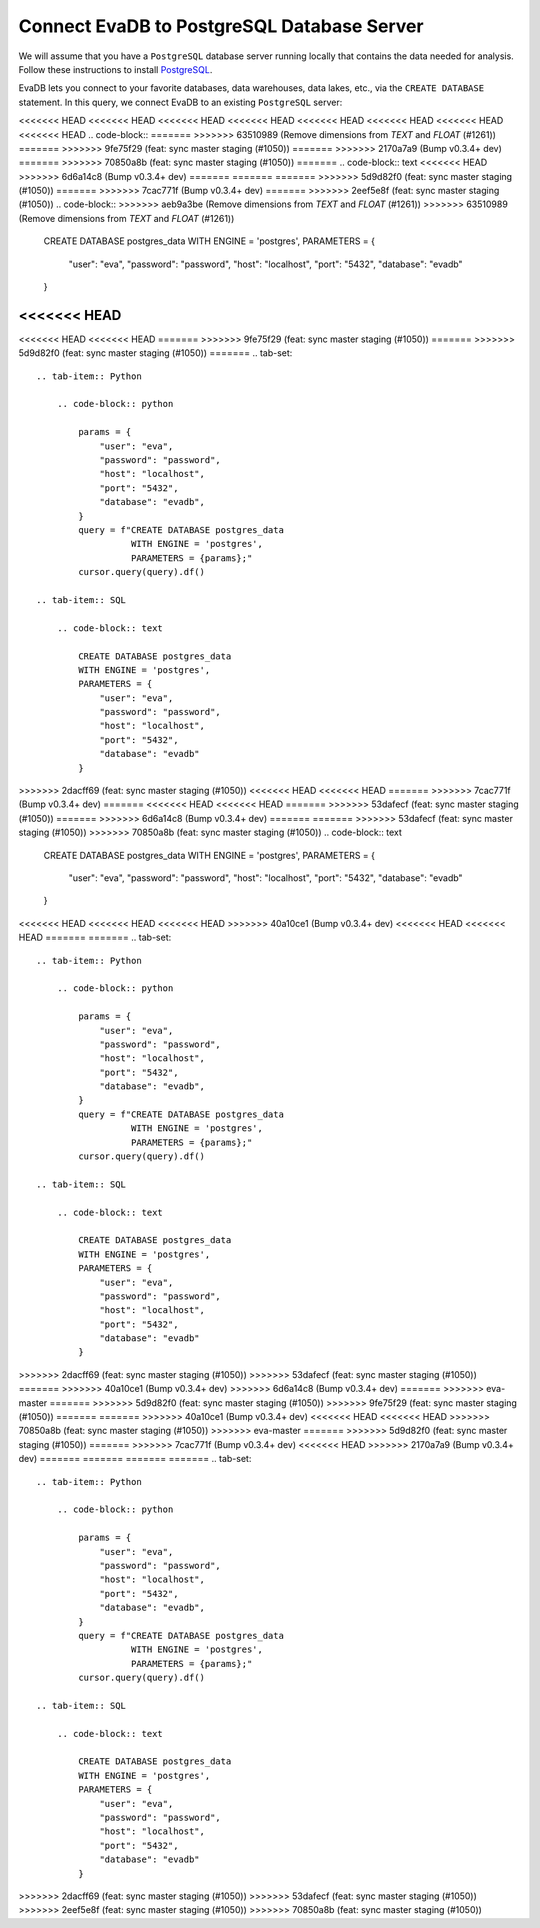 Connect EvaDB to PostgreSQL Database Server
-------------------------------------------

We will assume that you have a ``PostgreSQL`` database server running locally that contains the data needed for analysis. Follow these instructions to install `PostgreSQL <https://www.postgresql.org/download/>`_.

EvaDB lets you connect to your favorite databases, data warehouses, data lakes, etc., via the ``CREATE DATABASE`` statement. In this query, we connect EvaDB to an existing ``PostgreSQL`` server:

<<<<<<< HEAD
<<<<<<< HEAD
<<<<<<< HEAD
<<<<<<< HEAD
<<<<<<< HEAD
<<<<<<< HEAD
<<<<<<< HEAD
<<<<<<< HEAD
.. code-block::
=======
>>>>>>> 63510989 (Remove dimensions from `TEXT` and `FLOAT` (#1261))
=======
>>>>>>> 9fe75f29 (feat: sync master staging (#1050))
=======
>>>>>>> 2170a7a9 (Bump v0.3.4+ dev)
=======
>>>>>>> 70850a8b (feat: sync master staging (#1050))
=======
.. code-block:: text
<<<<<<< HEAD
>>>>>>> 6d6a14c8 (Bump v0.3.4+ dev)
=======
=======
=======
>>>>>>> 5d9d82f0 (feat: sync master staging (#1050))
=======
>>>>>>> 7cac771f (Bump v0.3.4+ dev)
=======
>>>>>>> 2eef5e8f (feat: sync master staging (#1050))
.. code-block::
>>>>>>> aeb9a3be (Remove dimensions from `TEXT` and `FLOAT` (#1261))
>>>>>>> 63510989 (Remove dimensions from `TEXT` and `FLOAT` (#1261))

    CREATE DATABASE postgres_data 
    WITH ENGINE = 'postgres', 
    PARAMETERS = {
        "user": "eva",
        "password": "password",
        "host": "localhost",
        "port": "5432",
        "database": "evadb"
    }
<<<<<<< HEAD
=======
<<<<<<< HEAD
<<<<<<< HEAD
=======
>>>>>>> 9fe75f29 (feat: sync master staging (#1050))
=======
>>>>>>> 5d9d82f0 (feat: sync master staging (#1050))
=======
.. tab-set::
    
    .. tab-item:: Python

        .. code-block:: python

            params = {
                "user": "eva",
                "password": "password",
                "host": "localhost",
                "port": "5432",
                "database": "evadb",
            }
            query = f"CREATE DATABASE postgres_data 
                      WITH ENGINE = 'postgres', 
                      PARAMETERS = {params};"
            cursor.query(query).df()

    .. tab-item:: SQL 

        .. code-block:: text

            CREATE DATABASE postgres_data 
            WITH ENGINE = 'postgres', 
            PARAMETERS = {
                "user": "eva",
                "password": "password",
                "host": "localhost",
                "port": "5432",
                "database": "evadb"
            }
>>>>>>> 2dacff69 (feat: sync master staging (#1050))
<<<<<<< HEAD
<<<<<<< HEAD
=======
>>>>>>> 7cac771f (Bump v0.3.4+ dev)
=======
<<<<<<< HEAD
<<<<<<< HEAD
=======
>>>>>>> 53dafecf (feat: sync master staging (#1050))
=======
>>>>>>> 6d6a14c8 (Bump v0.3.4+ dev)
=======
=======
>>>>>>> 53dafecf (feat: sync master staging (#1050))
>>>>>>> 70850a8b (feat: sync master staging (#1050))
.. code-block:: text

    CREATE DATABASE postgres_data 
    WITH ENGINE = 'postgres', 
    PARAMETERS = {
        "user": "eva",
        "password": "password",
        "host": "localhost",
        "port": "5432",
        "database": "evadb"
    }
<<<<<<< HEAD
<<<<<<< HEAD
<<<<<<< HEAD
>>>>>>> 40a10ce1 (Bump v0.3.4+ dev)
<<<<<<< HEAD
<<<<<<< HEAD
=======
=======
.. tab-set::
    
    .. tab-item:: Python

        .. code-block:: python

            params = {
                "user": "eva",
                "password": "password",
                "host": "localhost",
                "port": "5432",
                "database": "evadb",
            }
            query = f"CREATE DATABASE postgres_data 
                      WITH ENGINE = 'postgres', 
                      PARAMETERS = {params};"
            cursor.query(query).df()

    .. tab-item:: SQL 

        .. code-block:: text

            CREATE DATABASE postgres_data 
            WITH ENGINE = 'postgres', 
            PARAMETERS = {
                "user": "eva",
                "password": "password",
                "host": "localhost",
                "port": "5432",
                "database": "evadb"
            }
>>>>>>> 2dacff69 (feat: sync master staging (#1050))
>>>>>>> 53dafecf (feat: sync master staging (#1050))
=======
>>>>>>> 40a10ce1 (Bump v0.3.4+ dev)
>>>>>>> 6d6a14c8 (Bump v0.3.4+ dev)
=======
>>>>>>> eva-master
=======
>>>>>>> 5d9d82f0 (feat: sync master staging (#1050))
>>>>>>> 9fe75f29 (feat: sync master staging (#1050))
=======
=======
>>>>>>> 40a10ce1 (Bump v0.3.4+ dev)
<<<<<<< HEAD
<<<<<<< HEAD
>>>>>>> 70850a8b (feat: sync master staging (#1050))
>>>>>>> eva-master
=======
>>>>>>> 5d9d82f0 (feat: sync master staging (#1050))
=======
>>>>>>> 7cac771f (Bump v0.3.4+ dev)
<<<<<<< HEAD
>>>>>>> 2170a7a9 (Bump v0.3.4+ dev)
=======
=======
=======
=======
.. tab-set::
    
    .. tab-item:: Python

        .. code-block:: python

            params = {
                "user": "eva",
                "password": "password",
                "host": "localhost",
                "port": "5432",
                "database": "evadb",
            }
            query = f"CREATE DATABASE postgres_data 
                      WITH ENGINE = 'postgres', 
                      PARAMETERS = {params};"
            cursor.query(query).df()

    .. tab-item:: SQL 

        .. code-block:: text

            CREATE DATABASE postgres_data 
            WITH ENGINE = 'postgres', 
            PARAMETERS = {
                "user": "eva",
                "password": "password",
                "host": "localhost",
                "port": "5432",
                "database": "evadb"
            }
>>>>>>> 2dacff69 (feat: sync master staging (#1050))
>>>>>>> 53dafecf (feat: sync master staging (#1050))
>>>>>>> 2eef5e8f (feat: sync master staging (#1050))
>>>>>>> 70850a8b (feat: sync master staging (#1050))
